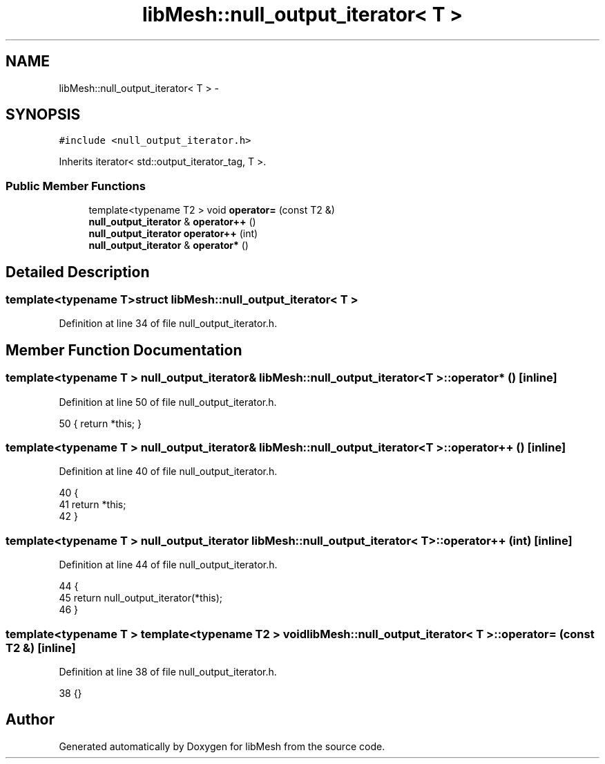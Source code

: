 .TH "libMesh::null_output_iterator< T >" 3 "Tue May 6 2014" "libMesh" \" -*- nroff -*-
.ad l
.nh
.SH NAME
libMesh::null_output_iterator< T > \- 
.SH SYNOPSIS
.br
.PP
.PP
\fC#include <null_output_iterator\&.h>\fP
.PP
Inherits iterator< std::output_iterator_tag, T >\&.
.SS "Public Member Functions"

.in +1c
.ti -1c
.RI "template<typename T2 > void \fBoperator=\fP (const T2 &)"
.br
.ti -1c
.RI "\fBnull_output_iterator\fP & \fBoperator++\fP ()"
.br
.ti -1c
.RI "\fBnull_output_iterator\fP \fBoperator++\fP (int)"
.br
.ti -1c
.RI "\fBnull_output_iterator\fP & \fBoperator*\fP ()"
.br
.in -1c
.SH "Detailed Description"
.PP 

.SS "template<typename T>struct libMesh::null_output_iterator< T >"

.PP
Definition at line 34 of file null_output_iterator\&.h\&.
.SH "Member Function Documentation"
.PP 
.SS "template<typename T > \fBnull_output_iterator\fP& \fBlibMesh::null_output_iterator\fP< T >::operator* ()\fC [inline]\fP"

.PP
Definition at line 50 of file null_output_iterator\&.h\&.
.PP
.nf
50 { return *this; }
.fi
.SS "template<typename T > \fBnull_output_iterator\fP& \fBlibMesh::null_output_iterator\fP< T >::operator++ ()\fC [inline]\fP"

.PP
Definition at line 40 of file null_output_iterator\&.h\&.
.PP
.nf
40                                      {
41     return *this;
42   }
.fi
.SS "template<typename T > \fBnull_output_iterator\fP \fBlibMesh::null_output_iterator\fP< T >::operator++ (int)\fC [inline]\fP"

.PP
Definition at line 44 of file null_output_iterator\&.h\&.
.PP
.nf
44                                        {
45     return null_output_iterator(*this);
46   }
.fi
.SS "template<typename T > template<typename T2 > void \fBlibMesh::null_output_iterator\fP< T >::operator= (const T2 &)\fC [inline]\fP"

.PP
Definition at line 38 of file null_output_iterator\&.h\&.
.PP
.nf
38 {}
.fi


.SH "Author"
.PP 
Generated automatically by Doxygen for libMesh from the source code\&.
